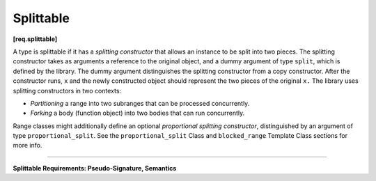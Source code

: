 ==========
Splittable
==========
**[req.splittable]**

A type is splittable if it has a *splitting constructor* that allows an instance to be split into
two pieces. The splitting constructor takes as arguments a reference to the original object,
and a dummy argument of type ``split``, which is defined by the library. The dummy argument
distinguishes the splitting constructor from a copy constructor. After the constructor runs,
``x`` and the newly constructed object should represent the two pieces of the original
``x.`` The library uses splitting constructors in two contexts:

* *Partitioning* a range into two subranges that can be processed concurrently.
* *Forking* a body (function object) into two bodies that can run concurrently.

Range classes might additionally define an optional *proportional splitting constructor*, distinguished by an
argument of type ``proportional_split``. See the ``proportional_split`` Class and ``blocked_range``
Template Class sections for more info.

------------------------------------------------------

**Splittable Requirements: Pseudo-Signature, Semantics**

.. cpp:function:: X::X(X& x, split)

    Split ``x`` into ``x`` and newly constructed object.

